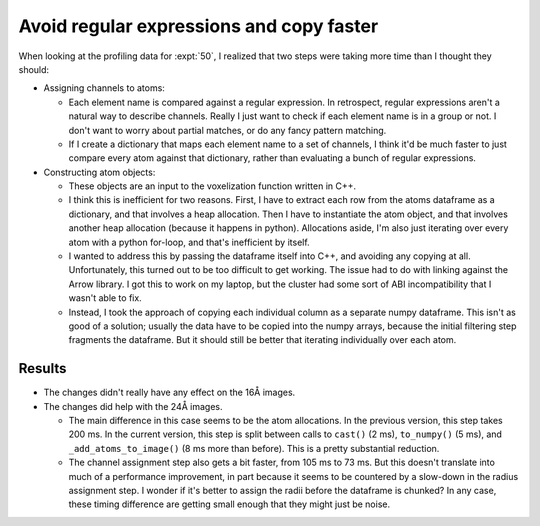 *****************************************
Avoid regular expressions and copy faster
*****************************************

When looking at the profiling data for :expt:`50`, I realized that two steps 
were taking more time than I thought they should:

- Assigning channels to atoms: 

  - Each element name is compared against a regular expression.  In retrospect, 
    regular expressions aren't a natural way to describe channels.  Really I 
    just want to check if each element name is in a group or not.  I don't want 
    to worry about partial matches, or do any fancy pattern matching.
  
  - If I create a dictionary that maps each element name to a set of channels, 
    I think it'd be much faster to just compare every atom against that 
    dictionary, rather than evaluating a bunch of regular expressions.

- Constructing atom objects:

  - These objects are an input to the voxelization function written in C++.

  - I think this is inefficient for two reasons.  First, I have to extract each 
    row from the atoms dataframe as a dictionary, and that involves a heap 
    allocation.  Then I have to instantiate the atom object, and that involves 
    another heap allocation (because it happens in python).  Allocations aside, 
    I'm also just iterating over every atom with a python for-loop, and that's 
    inefficient by itself.

  - I wanted to address this by passing the dataframe itself into C++, and 
    avoiding any copying at all.  Unfortunately, this turned out to be too 
    difficult to get working.  The issue had to do with linking against the 
    Arrow library.  I got this to work on my laptop, but the cluster had some 
    sort of ABI incompatibility that I wasn't able to fix.

  - Instead, I took the approach of copying each individual column as a 
    separate numpy dataframe.  This isn't as good of a solution; usually the 
    data have to be copied into the numpy arrays, because the initial filtering 
    step fragments the dataframe.  But it should still be better that iterating 
    individually over each atom.

Results
=======
- The changes didn't really have any effect on the 16Å images.

- The changes did help with the 24Å images.

  - The main difference in this case seems to be the atom allocations.  In the 
    previous version, this step takes 200 ms.  In the current version, this 
    step is split between calls to ``cast()`` (2 ms), ``to_numpy()`` (5 ms), 
    and ``_add_atoms_to_image()`` (8 ms more than before).  This is a pretty 
    substantial reduction.

  - The channel assignment step also gets a bit faster, from 105 ms to 73 ms.  
    But this doesn't translate into much of a performance improvement, in part 
    because it seems to be countered by a slow-down in the radius assignment 
    step.  I wonder if it's better to assign the radii before the dataframe is 
    chunked?  In any case, these timing difference are getting small enough 
    that they might just be noise.
